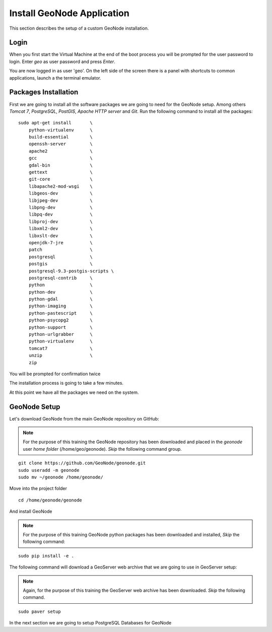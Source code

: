 .. _install_geonode_application:

===========================
Install GeoNode Application
===========================

This section describes the setup of a custom GeoNode installation.

Login
=====

When you first start the Virtual Machine at the end of the boot process
you will be prompted for the user password to login. Enter `geo` as user
password and press `Enter`.

.. image:: img/login.png
   :width: 600px
   :alt: User Login

You are now logged in as user 'geo'. On the left side of the screen there
is a panel with shortcuts to common applications, launch a the terminal
emulator.

.. image:: img/open_terminal.png
   :width: 600px
   :alt: Launch terminal emulator

Packages Installation
=====================

First we are going to install all the software packages we are going to need
for the GeoNode setup. Among others `Tomcat 7`, `PostgreSQL`, `PostGIS`,
`Apache HTTP server` and `Git`. Run the following command to install all the
packages::

    sudo apt-get install       \
        python-virtualenv      \
        build-essential        \
        openssh-server         \
        apache2                \
        gcc                    \
        gdal-bin               \
        gettext                \
        git-core               \
        libapache2-mod-wsgi    \
        libgeos-dev            \
        libjpeg-dev            \
        libpng-dev             \
        libpq-dev              \
        libproj-dev            \
        libxml2-dev            \
        libxslt-dev            \
        openjdk-7-jre          \
        patch                  \
        postgresql             \
        postgis                \
        postgresql-9.3-postgis-scripts \
        postgresql-contrib     \
        python                 \
        python-dev             \
        python-gdal            \
        python-imaging         \
        python-pastescript     \
        python-psycopg2        \
        python-support         \
        python-urlgrabber      \
        python-virtualenv      \
        tomcat7                \
        unzip                  \
        zip

.. image:: img/install_packages.png
   :width: 600px
   :alt: Install Packages

You will be prompted for confirmation twice

.. image:: img/confirm_Install.png
   :width: 600px
   :alt: Confirm Installation

The installation process is going to take a few minutes.

At this point we have all the packages we need on the system.

GeoNode Setup
=============

Let's download GeoNode from the main GeoNode repository on GitHub:

.. note::
    For the purpose of this training the GeoNode repository has
    been downloaded and placed in the `geonode` user `home folder` (/home/geo/geonode).
    *Skip* the following command group.

::

    git clone https://github.com/GeoNode/geonode.git
    sudo useradd -m geonode
    sudo mv ~/geonode /home/geonode/


Move into the project folder
::

    cd /home/geonode/geonode

And install GeoNode

.. note::
    For the purpose of this training GeoNode python packages has
    been downloaded and installed, *Skip* the following command:

::

    sudo pip install -e .

The following command will download a GeoServer web archive
that we are going to use in GeoServer setup:

.. note::
    Again, for the purpose of this training the GeoServer web archive has been
    downloaded.
    *Skip* the following command.

::

        sudo paver setup

In the next section we are going to setup PostgreSQL Databases for GeoNode
